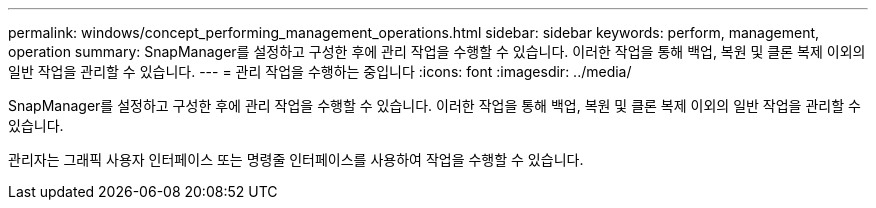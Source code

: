 ---
permalink: windows/concept_performing_management_operations.html 
sidebar: sidebar 
keywords: perform, management, operation 
summary: SnapManager를 설정하고 구성한 후에 관리 작업을 수행할 수 있습니다. 이러한 작업을 통해 백업, 복원 및 클론 복제 이외의 일반 작업을 관리할 수 있습니다. 
---
= 관리 작업을 수행하는 중입니다
:icons: font
:imagesdir: ../media/


[role="lead"]
SnapManager를 설정하고 구성한 후에 관리 작업을 수행할 수 있습니다. 이러한 작업을 통해 백업, 복원 및 클론 복제 이외의 일반 작업을 관리할 수 있습니다.

관리자는 그래픽 사용자 인터페이스 또는 명령줄 인터페이스를 사용하여 작업을 수행할 수 있습니다.
